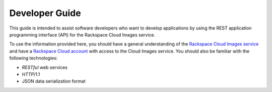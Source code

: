 .. _developer-guide:

======================
**Developer Guide**
======================

This guide is intended to assist software developers who want to develop applications by
using the REST application programming interface (API) for the Rackspace Cloud Images 
service. 

To use the information provided here, you should have a general understanding of the
`Rackspace Cloud Images service`_ and have a `Rackspace Cloud account`_ with access to the Cloud Images service. You
should also be familiar with the following technologies:

-  *RESTful* web services

-  *HTTP*/1.1

-  JSON data serialization format

.. _Rackspace Cloud Images service: http://www.rackspace.com/knowledge_center/article/cloud-images-frequently-asked-questions
.. _Rackspace Cloud Account: https://cart.rackspace.com/cloud
